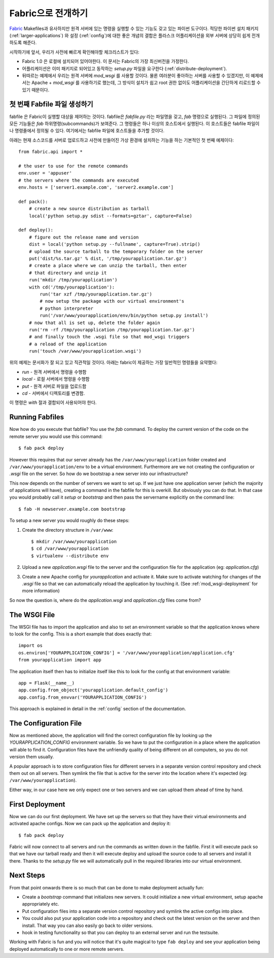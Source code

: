 .. _fabric-deployment:

Fabric으로 전개하기
===================

`Fabric`_ Makefiles과 유사하지만 원격 서버에 있는 명령을 실행할 수 있는
기능도 갖고 있는 파이썬 도구이다.  적당한 파이썬 설치 패키지 
(:ref:`larger-applications`) 와 설정 (:ref:`config`)에 대한 좋은 개념의 결합은 
플라스크 어플리케이션을 외부 서버에 상당히 쉽게 전개하도록 해준다.

시작하기에 앞서, 우리가 사전에 빠르게 확인해야할 체크리스트가 있다:

-   Fabric 1.0 은 로컬에 설치되어 있어야한다.  이 문서는 Fabric의 
    가장 최신버전을 가정한다.
-   어플리케이션은 이미 패키지로 되어있고 동작하는 `setup.py` 파일을 
    요구한다 (:ref:`distribute-deployment`).
-   뒤따르는 예제에서 우리는 원격 서버에 `mod_wsgi` 를 사용할 것이다.
    물론 여러분이 좋아하는 서버를 사용할 수 있겠지만, 이 예제에서는
    Apache + `mod_wsgi` 를 사용하기로 했는데, 그 방식이 설치가 쉽고
    root 권한 없이도 어플리케이션을 간단하게 리로드할 수 있기 때문이다.

첫 번째 Fabfile 파일 생성하기
-----------------------------

fabfile 은 Fabric이 실행할 대상을 제어하는 것이다.  fabfile은 `fabfile.py`
라는 파일명을 갖고, `fab` 명령으로 실행된다.  그 파일에 정의된 모든 기능들은
`fab` 하위명령(subcommands)가 보여준다.  그 명령들은 하나 이상의 호스트에서
실행된다.  이 호스트들은 fabfile 파일이나 명령줄에서 정의될 수 있다.
여기에서는 fabfile 파일에 호스트들을 추가할 것이다.

아래는 현재 소스코드를 서버로 업로드하고 사전에 만들어진 가상 환경에 
설치하는 기능을 하는 기본적인 첫 번째 예제이다::

    from fabric.api import *

    # the user to use for the remote commands
    env.user = 'appuser'
    # the servers where the commands are executed
    env.hosts = ['server1.example.com', 'server2.example.com']

    def pack():
        # create a new source distribution as tarball
        local('python setup.py sdist --formats=gztar', capture=False)

    def deploy():
        # figure out the release name and version
        dist = local('python setup.py --fullname', capture=True).strip()
        # upload the source tarball to the temporary folder on the server
        put('dist/%s.tar.gz' % dist, '/tmp/yourapplication.tar.gz')
        # create a place where we can unzip the tarball, then enter
        # that directory and unzip it
        run('mkdir /tmp/yourapplication')
        with cd('/tmp/yourapplication'):
            run('tar xzf /tmp/yourapplication.tar.gz')
            # now setup the package with our virtual environment's
            # python interpreter
            run('/var/www/yourapplication/env/bin/python setup.py install')
        # now that all is set up, delete the folder again
        run('rm -rf /tmp/yourapplication /tmp/yourapplication.tar.gz')
        # and finally touch the .wsgi file so that mod_wsgi triggers
        # a reload of the application
        run('touch /var/www/yourapplication.wsgi')

위의 예제는 문서화가 잘 되고 있고 직관적일 것이다.
아래는 fabric이 제공하는 가장 일반적인 명령들을 요약했다:

-   `run` - 원격 서버에서 명령을 수행함
-   `local` - 로컬 서버에서 명령을 수행함
-   `put` - 원격 서버로 파일을 업로드함
-   `cd` - 서버에서 디렉토리를 변경함.

이 명령은 `with` 절과 결합되어 사용되어야 한다.

Running Fabfiles
----------------

Now how do you execute that fabfile?  You use the `fab` command.  To
deploy the current version of the code on the remote server you would use
this command::

    $ fab pack deploy

However this requires that our server already has the
``/var/www/yourapplication`` folder created and
``/var/www/yourapplication/env`` to be a virtual environment.  Furthermore
are we not creating the configuration or `.wsgi` file on the server.  So
how do we bootstrap a new server into our infrastructure?

This now depends on the number of servers we want to set up.  If we just
have one application server (which the majority of applications will
have), creating a command in the fabfile for this is overkill.  But
obviously you can do that.  In that case you would probably call it
`setup` or `bootstrap` and then pass the servername explicitly on the
command line::

    $ fab -H newserver.example.com bootstrap

To setup a new server you would roughly do these steps:

1.  Create the directory structure in ``/var/www``::

        $ mkdir /var/www/yourapplication
        $ cd /var/www/yourapplication
        $ virtualenv --distribute env

2.  Upload a new `application.wsgi` file to the server and the
    configuration file for the application (eg: `application.cfg`)

3.  Create a new Apache config for `yourapplication` and activate it.
    Make sure to activate watching for changes of the `.wsgi` file so
    that we can automatically reload the application by touching it.
    (See :ref:`mod_wsgi-deployment` for more information)

So now the question is, where do the `application.wsgi` and
`application.cfg` files come from?

The WSGI File
-------------

The WSGI file has to import the application and also to set an environment
variable so that the application knows where to look for the config.  This
is a short example that does exactly that::

    import os
    os.environ['YOURAPPLICATION_CONFIG'] = '/var/www/yourapplication/application.cfg'
    from yourapplication import app

The application itself then has to initialize itself like this to look for
the config at that environment variable::

    app = Flask(__name__)
    app.config.from_object('yourapplication.default_config')
    app.config.from_envvar('YOURAPPLICATION_CONFIG')

This approach is explained in detail in the :ref:`config` section of the
documentation.

The Configuration File
----------------------

Now as mentioned above, the application will find the correct
configuration file by looking up the `YOURAPPLICATION_CONFIG` environment
variable.  So we have to put the configuration in a place where the
application will able to find it.  Configuration files have the unfriendly
quality of being different on all computers, so you do not version them
usually.

A popular approach is to store configuration files for different servers
in a separate version control repository and check them out on all
servers.  Then symlink the file that is active for the server into the
location where it's expected (eg: ``/var/www/yourapplication``).

Either way, in our case here we only expect one or two servers and we can
upload them ahead of time by hand.

First Deployment
----------------

Now we can do our first deployment.  We have set up the servers so that
they have their virtual environments and activated apache configs.  Now we
can pack up the application and deploy it::

    $ fab pack deploy

Fabric will now connect to all servers and run the commands as written
down in the fabfile.  First it will execute pack so that we have our
tarball ready and then it will execute deploy and upload the source code
to all servers and install it there.  Thanks to the `setup.py` file we
will automatically pull in the required libraries into our virtual
environment.

Next Steps
----------

From that point onwards there is so much that can be done to make
deployment actually fun:

-   Create a `bootstrap` command that initializes new servers.  It could
    initialize a new virtual environment, setup apache appropriately etc.
-   Put configuration files into a separate version control repository
    and symlink the active configs into place.
-   You could also put your application code into a repository and check
    out the latest version on the server and then install.  That way you
    can also easily go back to older versions.
-   hook in testing functionality so that you can deploy to an external
    server and run the testsuite.  

Working with Fabric is fun and you will notice that it's quite magical to
type ``fab deploy`` and see your application being deployed automatically
to one or more remote servers.


.. _Fabric: http://fabfile.org/
